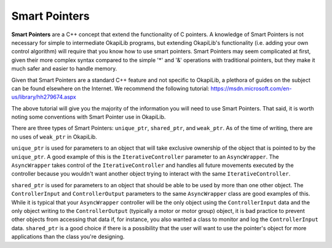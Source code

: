 ==============
Smart Pointers
==============

**Smart Pointers** are a C++ concept that extend the functionality of C pointers. A knowledge of
Smart Pointers is not necessary for simple to intermediate OkapiLib programs, but extending
OkapiLib's functionality (i.e. adding your own control algorithm) will require that you know how to
use smart pointers. Smart Pointers may seem complicated at first, given their more complex syntax
compared to the simple '*' and '&' operations with traditional pointers, but they make it much safer
and easier to handle memory.

Given that Smart Pointers are a standard C++ feature and not specific to OkapiLib, a plethora of
guides on the subject can be found elsewhere on the Internet. We recommend the following tutorial:
https://msdn.microsoft.com/en-us/library/hh279674.aspx

The above tutorial will give you the majority of the information you will need to use Smart
Pointers. That said, it is worth noting some conventions with Smart Pointer use in OkapiLib.

There are three types of Smart Pointers: ``unique_ptr``, ``shared_ptr``, and ``weak_ptr``. As of the
time of writing, there are no uses of ``weak_ptr`` in OkapiLib.

``unique_ptr`` is used for parameters to an object that will take exclusive ownership of the object
that is pointed to by the ``unique_ptr``. A good example of this is the ``IterativeController``
parameter to an ``AsyncWrapper``. The ``AsyncWrapper`` takes control of the ``IterativeController``
and handles all future movements executed by the controller because you wouldn't want another object
trying to interact with the same ``IterativeController``.

``shared_ptr`` is used for parameters to an object that should be able to be used by more than one
other object. The ``ControllerInput`` and ``ControllerOutput`` parameters to the same
``AsyncWrapper`` class are good examples of this. While it is typical that your ``AsyncWrapper``
controller will be the only object using the ``ControllerInput`` data and the only object writing to
the ``ControllerOutput`` (typically a motor or motor group) object, it is bad practice to prevent
other objects from accessing that data if, for instance, you also wanted a class to monitor and log
the ``ControllerInput`` data. ``shared_ptr`` is a good choice if there is a possibility that the
user will want to use the pointer's object for more applications than the class you're designing.
